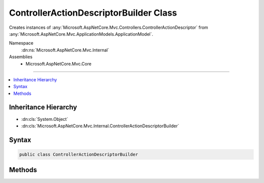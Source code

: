 

ControllerActionDescriptorBuilder Class
=======================================






Creates instances of :any:`Microsoft.AspNetCore.Mvc.Controllers.ControllerActionDescriptor` from :any:`Microsoft.AspNetCore.Mvc.ApplicationModels.ApplicationModel`\.


Namespace
    :dn:ns:`Microsoft.AspNetCore.Mvc.Internal`
Assemblies
    * Microsoft.AspNetCore.Mvc.Core

----

.. contents::
   :local:



Inheritance Hierarchy
---------------------


* :dn:cls:`System.Object`
* :dn:cls:`Microsoft.AspNetCore.Mvc.Internal.ControllerActionDescriptorBuilder`








Syntax
------

.. code-block:: csharp

    public class ControllerActionDescriptorBuilder








.. dn:class:: Microsoft.AspNetCore.Mvc.Internal.ControllerActionDescriptorBuilder
    :hidden:

.. dn:class:: Microsoft.AspNetCore.Mvc.Internal.ControllerActionDescriptorBuilder

Methods
-------

.. dn:class:: Microsoft.AspNetCore.Mvc.Internal.ControllerActionDescriptorBuilder
    :noindex:
    :hidden:

    
    .. dn:method:: Microsoft.AspNetCore.Mvc.Internal.ControllerActionDescriptorBuilder.AddRouteConstraints(System.Collections.Generic.ISet<System.String>, Microsoft.AspNetCore.Mvc.Controllers.ControllerActionDescriptor, Microsoft.AspNetCore.Mvc.ApplicationModels.ControllerModel, Microsoft.AspNetCore.Mvc.ApplicationModels.ActionModel)
    
        
    
        
        :type removalConstraints: System.Collections.Generic.ISet<System.Collections.Generic.ISet`1>{System.String<System.String>}
    
        
        :type actionDescriptor: Microsoft.AspNetCore.Mvc.Controllers.ControllerActionDescriptor
    
        
        :type controller: Microsoft.AspNetCore.Mvc.ApplicationModels.ControllerModel
    
        
        :type action: Microsoft.AspNetCore.Mvc.ApplicationModels.ActionModel
    
        
        .. code-block:: csharp
    
            public static void AddRouteConstraints(ISet<string> removalConstraints, ControllerActionDescriptor actionDescriptor, ControllerModel controller, ActionModel action)
    
    .. dn:method:: Microsoft.AspNetCore.Mvc.Internal.ControllerActionDescriptorBuilder.Build(Microsoft.AspNetCore.Mvc.ApplicationModels.ApplicationModel)
    
        
    
        
        Creates instances of :any:`Microsoft.AspNetCore.Mvc.Controllers.ControllerActionDescriptor` from :any:`Microsoft.AspNetCore.Mvc.ApplicationModels.ApplicationModel`\.
    
        
    
        
        :param application: The :any:`Microsoft.AspNetCore.Mvc.ApplicationModels.ApplicationModel`\.
        
        :type application: Microsoft.AspNetCore.Mvc.ApplicationModels.ApplicationModel
        :rtype: System.Collections.Generic.IList<System.Collections.Generic.IList`1>{Microsoft.AspNetCore.Mvc.Controllers.ControllerActionDescriptor<Microsoft.AspNetCore.Mvc.Controllers.ControllerActionDescriptor>}
        :return: The list of :any:`Microsoft.AspNetCore.Mvc.Controllers.ControllerActionDescriptor`\.
    
        
        .. code-block:: csharp
    
            public static IList<ControllerActionDescriptor> Build(ApplicationModel application)
    

